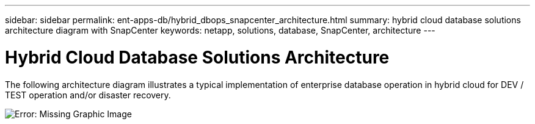---
sidebar: sidebar
permalink: ent-apps-db/hybrid_dbops_snapcenter_architecture.html
summary: hybrid cloud database solutions architecture diagram with SnapCenter
keywords: netapp, solutions, database, SnapCenter, architecture
---

= Hybrid Cloud Database Solutions Architecture
:hardbreaks:
:nofooter:
:icons: font
:linkattrs:
:table-stripes: odd
:imagesdir: ./../media/

[.lead]
The following architecture diagram illustrates a typical implementation of enterprise database operation in hybrid cloud for DEV / TEST operation and/or disaster recovery.

image:Hybrid_Cloud_DB_Diagram.png[Error: Missing Graphic Image]
